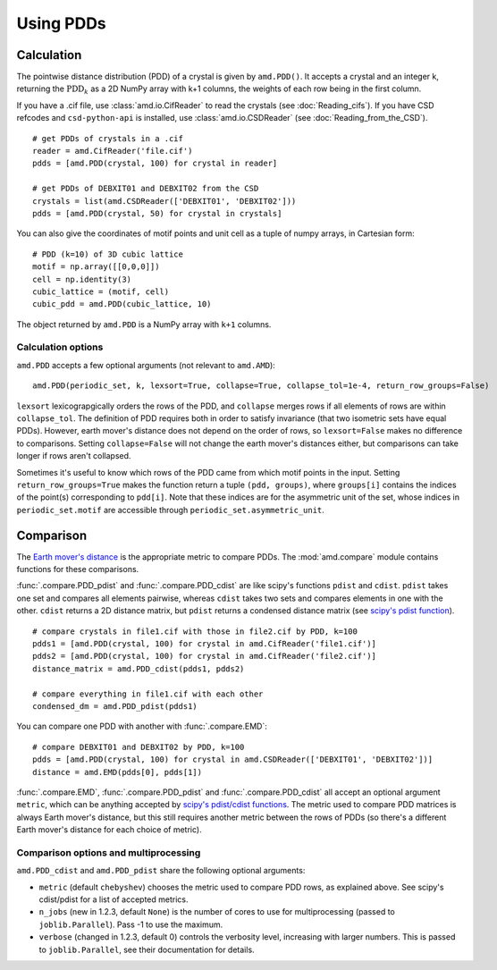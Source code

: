 Using PDDs
==========

Calculation
-----------

The pointwise distance distribution (PDD) of a crystal is given by ``amd.PDD()``.
It accepts a crystal and an integer k, returning the :math:`\text{PDD}_k` as a 2D
NumPy array with k+1 columns, the weights of each row being in the first column.

If you have a .cif file, use :class:`amd.io.CifReader` to read the crystals 
(see :doc:`Reading_cifs`). If you have CSD refcodes and ``csd-python-api`` is installed, 
use :class:`amd.io.CSDReader` (see :doc:`Reading_from_the_CSD`).

::

    # get PDDs of crystals in a .cif
    reader = amd.CifReader('file.cif')
    pdds = [amd.PDD(crystal, 100) for crystal in reader]

    # get PDDs of DEBXIT01 and DEBXIT02 from the CSD 
    crystals = list(amd.CSDReader(['DEBXIT01', 'DEBXIT02']))
    pdds = [amd.PDD(crystal, 50) for crystal in crystals]

You can also give the coordinates of motif points and unit cell as a tuple of numpy 
arrays, in Cartesian form::

    # PDD (k=10) of 3D cubic lattice
    motif = np.array([[0,0,0]])
    cell = np.identity(3)
    cubic_lattice = (motif, cell)
    cubic_pdd = amd.PDD(cubic_lattice, 10)

The object returned by ``amd.PDD`` is a NumPy array with ``k+1`` columns. 

Calculation options
*******************

``amd.PDD`` accepts a few optional arguments (not relevant to ``amd.AMD``)::

    amd.PDD(periodic_set, k, lexsort=True, collapse=True, collapse_tol=1e-4, return_row_groups=False)

``lexsort`` lexicograpgically orders the rows of the PDD, and ``collapse`` merges rows
if all elements of rows are within ``collapse_tol``. The definition of PDD requires both 
in order to satisfy invariance (that two isometric sets have equal PDDs). However,
earth mover's distance does not depend on the order of rows, so ``lexsort=False`` makes no 
difference to comparisons. Setting ``collapse=False`` will not change the earth mover's 
distances either, but comparisons can take longer if rows aren't collapsed.

Sometimes it's useful to know which rows of the PDD came from which motif points in the input.
Setting ``return_row_groups=True`` makes the function return a tuple ``(pdd, groups)``, where 
``groups[i]`` contains the indices of the point(s) corresponding to ``pdd[i]``. Note that these 
indices are for the asymmetric unit of the set, whose indices in ``periodic_set.motif`` are 
accessible through ``periodic_set.asymmetric_unit``.

Comparison
----------

The `Earth mover's distance <https://en.wikipedia.org/wiki/Earth_mover%27s_distance>`_ is
the appropriate metric to compare PDDs. The :mod:`amd.compare` module contains functions 
for these comparisons.

:func:`.compare.PDD_pdist` and :func:`.compare.PDD_cdist` are like scipy's functions 
``pdist`` and ``cdist``. ``pdist`` takes one set and compares all elements pairwise, 
whereas ``cdist`` takes two sets and compares elements in one with the other. 
``cdist`` returns a 2D distance matrix, but ``pdist`` returns a condensed distance matrix 
(see `scipy's pdist function <https://docs.scipy.org/doc/scipy/reference/generated/scipy.spatial.distance.pdist.html>`_). 

::

    # compare crystals in file1.cif with those in file2.cif by PDD, k=100
    pdds1 = [amd.PDD(crystal, 100) for crystal in amd.CifReader('file1.cif')]
    pdds2 = [amd.PDD(crystal, 100) for crystal in amd.CifReader('file2.cif')]
    distance_matrix = amd.PDD_cdist(pdds1, pdds2)

    # compare everything in file1.cif with each other
    condensed_dm = amd.PDD_pdist(pdds1)

You can compare one PDD with another with :func:`.compare.EMD`::

    # compare DEBXIT01 and DEBXIT02 by PDD, k=100
    pdds = [amd.PDD(crystal, 100) for crystal in amd.CSDReader(['DEBXIT01', 'DEBXIT02'])]
    distance = amd.EMD(pdds[0], pdds[1])

:func:`.compare.EMD`, :func:`.compare.PDD_pdist` and :func:`.compare.PDD_cdist` all accept 
an optional argument ``metric``, which can be anything accepted by `scipy's pdist/cdist functions <https://docs.scipy.org/doc/scipy/reference/generated/scipy.spatial.distance.pdist.html>`_. 
The metric used to compare PDD matrices is always Earth mover's distance, but this still requires another metric
between the rows of PDDs (so there's a different Earth mover's distance for each choice of metric).


Comparison options and multiprocessing
**************************************

``amd.PDD_cdist`` and ``amd.PDD_pdist`` share the following optional arguments:

* ``metric`` (default ``chebyshev``) chooses the metric used to compare PDD rows, as explained above. See scipy's cdist/pdist for a list of accepted metrics.
* ``n_jobs`` (new in 1.2.3, default ``None``) is the number of cores to use for multiprocessing (passed to ``joblib.Parallel``). Pass -1 to use the maximum.
* ``verbose`` (changed in 1.2.3, default 0) controls the verbosity level, increasing with larger numbers. This is passed to ``joblib.Parallel``, see their documentation for details.
